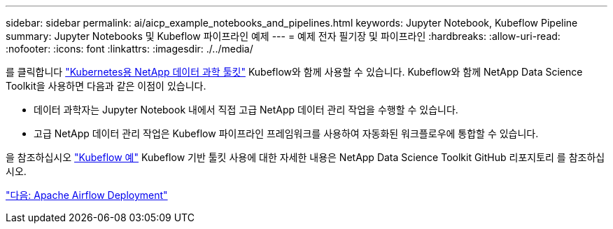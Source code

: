 ---
sidebar: sidebar 
permalink: ai/aicp_example_notebooks_and_pipelines.html 
keywords: Jupyter Notebook, Kubeflow Pipeline 
summary: Jupyter Notebooks 및 Kubeflow 파이프라인 예제 
---
= 예제 전자 필기장 및 파이프라인
:hardbreaks:
:allow-uri-read: 
:nofooter: 
:icons: font
:linkattrs: 
:imagesdir: ./../media/


[role="lead"]
를 클릭합니다 https://github.com/NetApp/netapp-data-science-toolkit/tree/main/Kubernetes["Kubernetes용 NetApp 데이터 과학 툴킷"] Kubeflow와 함께 사용할 수 있습니다. Kubeflow와 함께 NetApp Data Science Toolkit을 사용하면 다음과 같은 이점이 있습니다.

* 데이터 과학자는 Jupyter Notebook 내에서 직접 고급 NetApp 데이터 관리 작업을 수행할 수 있습니다.
* 고급 NetApp 데이터 관리 작업은 Kubeflow 파이프라인 프레임워크를 사용하여 자동화된 워크플로우에 통합할 수 있습니다.


을 참조하십시오 https://github.com/NetApp/netapp-data-science-toolkit/tree/main/Kubernetes/Examples/Kubeflow["Kubeflow 예"] Kubeflow 기반 툴킷 사용에 대한 자세한 내용은 NetApp Data Science Toolkit GitHub 리포지토리 를 참조하십시오.

link:aicp_apache_airflow_deployment.html["다음: Apache Airflow Deployment"]
